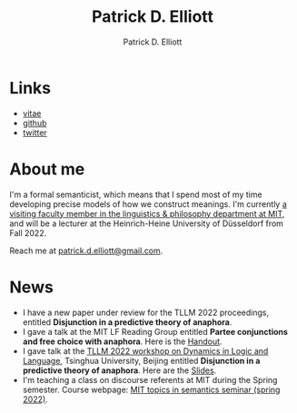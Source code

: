 #+title: Patrick D. Elliott
#+author: Patrick D. Elliott

* Links

- [[file:pdf/vitae.pdf][vitae]]
- [[https://github.com/patrl][github]]
- [[https://twitter.com/patrickdelliott][twitter]]

* About me  

I'm a formal semanticist, which means that I spend most of my time developing precise models of how we construct meanings. I'm currently [[https://linguistics.mit.edu/user/pdell/][a visiting faculty member in the linguistics & philosophy department at MIT]], and will be a lecturer at the Heinrich-Heine University of Düsseldorf from Fall 2022. 

Reach me at [[mailto:patrick.d.elliott@gmail.com][patrick.d.elliott@gmail.com]].
 
* News

- I have a new paper under review for the TLLM 2022 proceedings, entitled *Disjunction in a predictive theory of anaphora*.
- I gave a talk at the MIT LF Reading Group entitled *Partee conjunctions and free choice with anaphora*. Here is the [[https://patrickdelliott.com/pdf/lfrg2022-handout.pdf][Handout]].
- I gave talk at the [[http://tsinghualogic.net/JRC/?page_id=3591][TLLM 2022 workshop on Dynamics in Logic and Language]], Tsinghua University, Beijing entitled *Disjunction in a predictive theory of anaphora*. Here are the [[https://patrickdelliott.com/pdf/tllm-slides.pdf][Slides]].
- I'm teaching a class on discourse referents at MIT during the Spring semester. Course webpage: [[https://patrickdelliott.com/anaphora-seminar/][MIT topics in semantics seminar (spring 2022)]].

